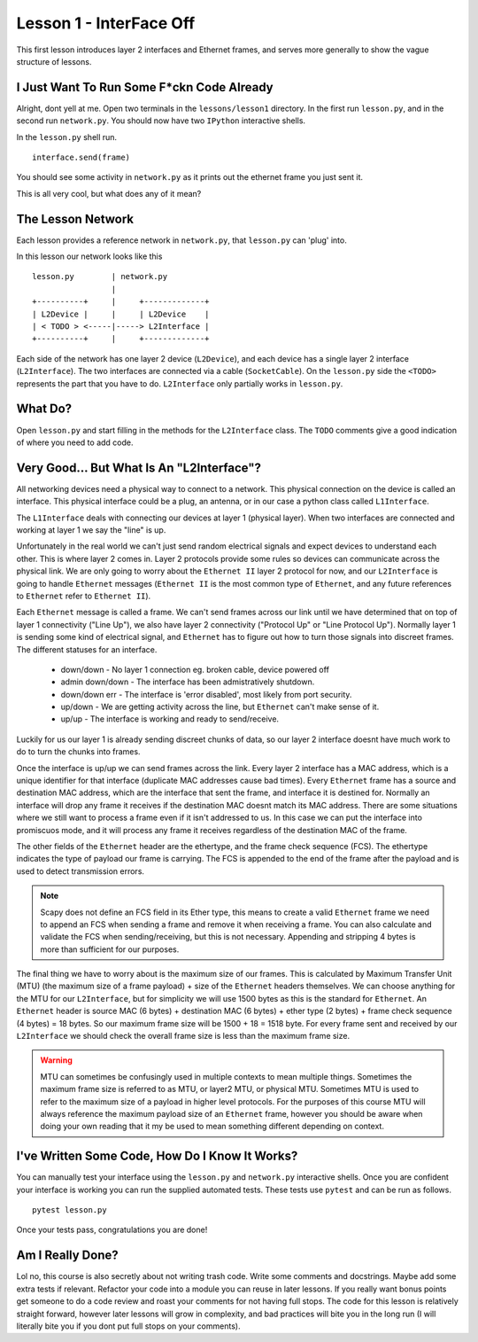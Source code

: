 Lesson 1 - InterFace Off
========================

This first lesson introduces layer 2 interfaces and Ethernet frames, and serves more generally to show the vague structure of lessons.

I Just Want To Run Some F*ckn Code Already
------------------------------------------

Alright, dont yell at me. Open two terminals in the ``lessons/lesson1`` directory. In the first run ``lesson.py``, and in the second run ``network.py``. You should now have two ``IPython`` interactive shells.

In the ``lesson.py`` shell run. ::

    interface.send(frame)

You should see some activity in ``network.py`` as it prints out the ethernet frame you just sent it.

This is all very cool, but what does any of it mean?

The Lesson Network
------------------

Each lesson provides a reference network in ``network.py``, that ``lesson.py`` can 'plug' into.

In this lesson our network looks like this ::

    lesson.py        | network.py
                     |
    +----------+     |     +-------------+
    | L2Device |     |     | L2Device    |
    | < TODO > <-----|-----> L2Interface |
    +----------+     |     +-------------+

Each side of the network has one layer 2 device (``L2Device``), and each device has a single layer 2 interface (``L2Interface``). The two interfaces are connected via a cable (``SocketCable``). On the ``lesson.py`` side the ``<TODO>`` represents the part that you have to do. ``L2Interface`` only partially works in ``lesson.py``.

What Do?
--------

Open ``lesson.py`` and start filling in the methods for the ``L2Interface`` class. The ``TODO`` comments give a good indication of where you need to add code.

Very Good... But What Is An "L2Interface"?
------------------------------------------

All networking devices need a physical way to connect to a network. This physical connection on the device is called an interface. This physical interface could be a plug, an antenna, or in our case a python class called ``L1Interface``.

The ``L1Interface`` deals with connecting our devices at layer 1 (physical layer). When two interfaces are connected and working at layer 1 we say the "line" is up.

Unfortunately in the real world we can't just send random electrical signals and expect devices to understand each other. This is where layer 2 comes in. Layer 2 protocols provide some rules so devices can communicate across the physical link. We are only going to worry about the ``Ethernet II`` layer 2 protocol for now, and our ``L2Interface`` is going to handle ``Ethernet`` messages (``Ethernet II`` is the most common type of ``Ethernet``, and any future references to ``Ethernet`` refer to ``Ethernet II``).

Each ``Ethernet`` message is called a frame. We can't send frames across our link until we have determined that on top of layer 1 connectivity ("Line Up"), we also have layer 2 connectivity ("Protocol Up" or "Line Protocol Up"). Normally layer 1 is sending some kind of electrical signal, and ``Ethernet`` has to figure out how to turn those signals into discreet frames. The different statuses for an interface.

 * down/down - No layer 1 connection eg. broken cable, device powered off
 * admin down/down - The interface has been admistratively shutdown.
 * down/down err - The interface is 'error disabled', most likely from port security.
 * up/down - We are getting activity across the line, but ``Ethernet`` can't make sense of it.
 * up/up - The interface is working and ready to send/receive.

Luckily for us our layer 1 is already sending discreet chunks of data, so our layer 2 interface doesnt have much work to do to turn the chunks into frames.

Once the interface is up/up we can send frames across the link. Every layer 2 interface has a MAC address, which is a unique identifier for that interface (duplicate MAC addresses cause bad times). Every ``Ethernet`` frame has a source and destination MAC address, which are the interface that sent the frame, and interface it is destined for. Normally an interface will drop any frame it receives if the destination MAC doesnt match its MAC address. There are some situations where we still want to process a frame even if it isn't addressed to us. In this case we can put the interface into promiscuos mode, and it will process any frame it receives regardless of the destination MAC of the frame.

The other fields of the ``Ethernet`` header are the ethertype, and the frame check sequence (FCS). The ethertype indicates the type of payload our frame is carrying. The FCS is appended to the end of the frame after the payload and is used to detect transmission errors.

.. note::
    Scapy does not define an FCS field in its Ether type, this means to create a valid ``Ethernet`` frame we need to append an FCS when sending a frame and remove it when receiving a frame. You can also calculate and validate the FCS when sending/receiving, but this is not necessary. Appending and stripping 4 bytes is more than sufficient for our purposes.

The final thing we have to worry about is the maximum size of our frames. This is calculated by Maximum Transfer Unit (MTU) (the maximum size of a frame payload) + size of the ``Ethernet`` headers themselves. We can choose anything for the MTU for our ``L2Interface``, but for simplicity we will use 1500 bytes as this is the standard for ``Ethernet``. An ``Ethernet`` header is source MAC (6 bytes) + destination MAC (6 bytes) + ether type (2 bytes) + frame check sequence (4 bytes) = 18 bytes. So our maximum frame size will be 1500 + 18 = 1518 byte. For every frame sent and received by our ``L2Interface`` we should check the overall frame size is less than the maximum frame size.

.. warning::
    MTU can sometimes be confusingly used in multiple contexts to mean multiple things. Sometimes the maximum frame size is referred to as MTU, or layer2 MTU, or physical MTU. Sometimes MTU is used to refer to the maximum size of a payload in higher level protocols. For the purposes of this course MTU will always reference the maximum payload size of an ``Ethernet`` frame, however you should be aware when doing your own reading that it my be used to mean something different depending on context.

I've Written Some Code, How Do I Know It Works?
-----------------------------------------------

You can manually test your interface using the ``lesson.py`` and ``network.py`` interactive shells. Once you are confident your interface is working you can run the supplied automated tests. These tests use ``pytest`` and can be run as follows.

::

    pytest lesson.py

Once your tests pass, congratulations you are done!

Am I Really Done?
-----------------

Lol no, this course is also secretly about not writing trash code. Write some comments and docstrings. Maybe add some extra tests if relevant. Refactor your code into a module you can reuse in later lessons. If you really want bonus points get someone to do a code review and roast your comments for not having full stops. The code for this lesson is relatively straight forward, however later lessons will grow in complexity, and bad practices will bite you in the long run (I will literally bite you if you dont put full stops on your comments).
